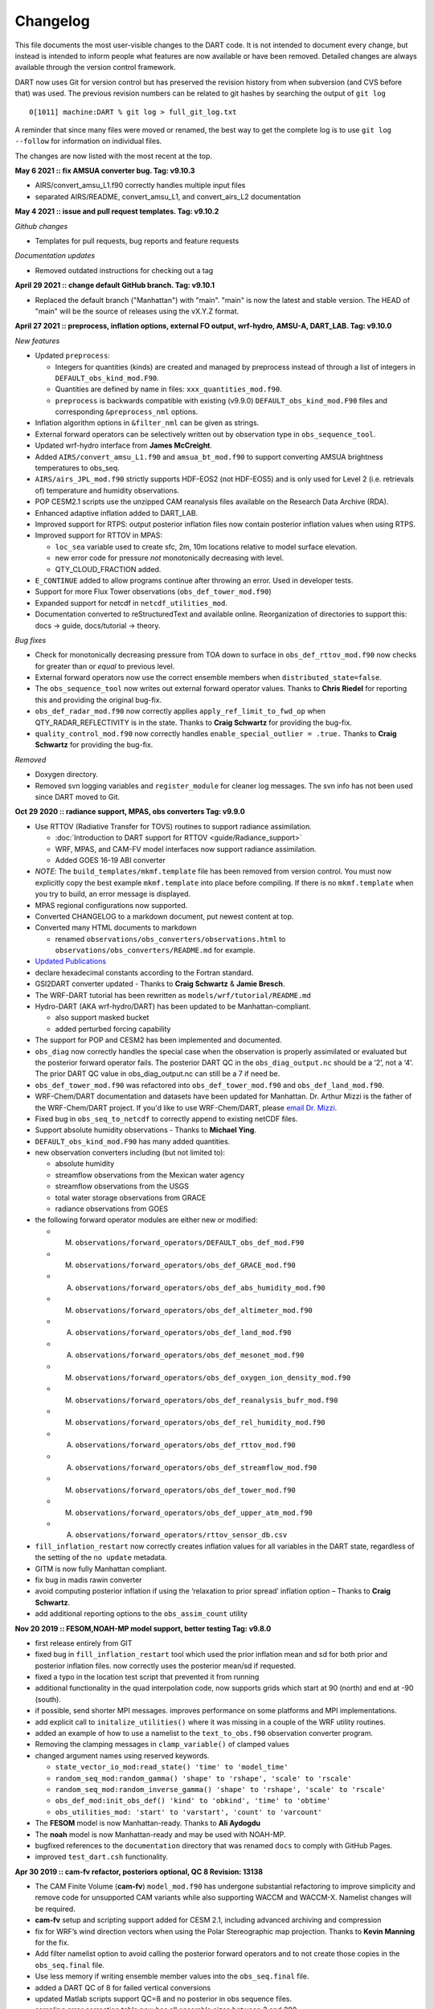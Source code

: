 Changelog
=========

This file documents the most user-visible changes to the DART code. It
is not intended to document every change, but instead is intended to
inform people what features are now available or have been removed.
Detailed changes are always available through the version control
framework.

DART now uses Git for version control but has preserved the revision
history from when subversion (and CVS before that) was used. The
previous revision numbers can be related to git hashes by searching the
output of ``git log``

::

   0[1011] machine:DART % git log > full_git_log.txt

A reminder that since many files were moved or renamed, the best way to 
get the complete log is to use ``git log --follow`` for information on
individual files.

The changes are now listed with the most recent at the top.

**May 6 2021 :: fix AMSUA converter bug. Tag: v9.10.3**

- AIRS/convert_amsu_L1.f90 correctly handles multiple input files 
- separated AIRS/README, convert_amsu_L1, and convert_airs_L2 documentation

**May 4 2021 :: issue and pull request templates.  Tag: v9.10.2**

*Github changes*

- Templates for pull requests, bug reports and feature requests

*Documentation updates*

- Removed outdated instructions for checking out a tag

**April 29 2021 :: change default GitHub branch. Tag: v9.10.1**

- Replaced the default branch ("Manhattan") with "main".
  "main" is now the latest and stable version.
  The HEAD of "main" will be the source of releases using the vX.Y.Z format.

**April 27 2021 :: preprocess, inflation options, external FO output, 
wrf-hydro, AMSU-A, DART_LAB. Tag: v9.10.0**

*New features*

-  Updated ``preprocess``:

   -  Integers for quantities (kinds) are created and 
      managed by preprocess instead of through a list of integers in 
      ``DEFAULT_obs_kind_mod.F90``.
   -  Quantities are defined by name in files: ``xxx_quantities_mod.f90``.
   -  ``preprocess`` is backwards compatible with existing (v9.9.0)
      ``DEFAULT_obs_kind_mod.F90`` files and corresponding ``&preprocess_nml`` options.  

-  Inflation algorithm options in ``&filter_nml`` can be given as strings. 

-  External forward operators can be selectively written out by observation type in
   ``obs_sequence_tool``.

-  Updated wrf-hydro interface from **James McCreight**. 

-  Added ``AIRS/convert_amsu_L1.f90`` and ``amsua_bt_mod.f90`` to support converting 
   AMSUA brightness temperatures to obs_seq.

-  ``AIRS/airs_JPL_mod.f90`` strictly supports HDF-EOS2 (not HDF-EOS5) and is only 
   used for Level 2 (i.e. retrievals of) temperature and humidity observations.

-  POP CESM2.1 scripts use the unzipped CAM reanalysis files available on
   the Research Data Archive (RDA). 

-  Enhanced adaptive inflation added to DART_LAB.   

-  Improved support for RTPS: output posterior inflation files now contain posterior
   inflation values when using RTPS. 

-  Improved support for RTTOV in MPAS:

   -  ``loc_sea`` variable used to create sfc, 2m, 10m 
      locations relative to model surface elevation. 
   -  new error code for pressure *not* monotonically decreasing with level.
   -  QTY_CLOUD_FRACTION added. 

-  ``E_CONTINUE`` added to allow programs continue after throwing an error. Used in 
   developer tests.
-  Support for more Flux Tower observations (``obs_def_tower_mod.f90``)
-  Expanded support for netcdf in ``netcdf_utilities_mod``.
-  Documentation converted to reStructuredText and available online. Reorganization
   of directories to support this: docs -> guide, docs/tutorial -> theory.

*Bug fixes*

-  Check for monotonically decreasing pressure from TOA down to surface in
   ``obs_def_rttov_mod.f90`` now checks for greater than or *equal* to previous 
   level.
-  External forward operators now use the correct ensemble members when 
   ``distributed_state=false``.
-  The ``obs_sequence_tool`` now writes out external forward operator values. 
   Thanks to **Chris Riedel** for reporting this and providing the 
   original bug-fix.
-  ``obs_def_radar_mod.f90`` now correctly applies ``apply_ref_limit_to_fwd_op``
   when QTY_RADAR_REFLECTIVITY is in the state. Thanks to **Craig Schwartz** for 
   providing the bug-fix.   
-  ``quality_control_mod.f90`` now correctly handles ``enable_special_outlier = .true.``
   Thanks to **Craig Schwartz** for providing the bug-fix.


*Removed*

-   Doxygen directory.
-   Removed svn logging variables and ``register_module`` for cleaner log 
    messages. The svn info has not been used since DART moved to Git. 

**Oct 29 2020 :: radiance support, MPAS, obs converters Tag: v9.9.0**

-  Use RTTOV (Radiative Transfer for TOVS) routines to support radiance
   assimilation.

   -  :doc:`Introduction to DART support for
      RTTOV <guide/Radiance_support>`
   -  WRF, MPAS, and CAM-FV model interfaces now support radiance
      assimilation.
   -  Added GOES 16-19 ABI converter

-  *NOTE*: The ``build_templates/mkmf.template`` file has been removed
   from version control. You must now explicitly copy the best example
   ``mkmf.template`` into place before compiling. If there is no
   ``mkmf.template`` when you try to build, an error message is
   displayed.

-  MPAS regional configurations now supported.

-  Converted CHANGELOG to a markdown document, put newest content at
   top.

-  Converted many HTML documents to markdown

   -  renamed ``observations/obs_converters/observations.html`` to
      ``observations/obs_converters/README.md`` for example.

-  `Updated
   Publications <https://dart.ucar.edu/pages/Publications.html>`__

-  declare hexadecimal constants according to the Fortran standard.

-  GSI2DART converter updated - Thanks to **Craig Schwartz** & **Jamie
   Bresch**.

-  The WRF-DART tutorial has been rewritten as
   ``models/wrf/tutorial/README.md``

-  Hydro-DART (AKA wrf-hydro/DART) has been updated to be
   Manhattan-compliant.

   -  also support masked bucket
   -  added perturbed forcing capability

-  The support for POP and CESM2 has been implemented and documented.

-  ``obs_diag`` now correctly handles the special case when the
   observation is properly assimilated or evaluated but the posterior
   forward operator fails. The posterior DART QC in the
   ``obs_diag_output.nc`` should be a ‘2’, not a ‘4’. The prior DART QC
   value in obs_diag_output.nc can still be a 7 if need be.

-  ``obs_def_tower_mod.f90`` was refactored into
   ``obs_def_tower_mod.f90`` and ``obs_def_land_mod.f90``.

-  WRF-Chem/DART documentation and datasets have been updated for
   Manhattan. Dr. Arthur Mizzi is the father of the WRF-Chem/DART project.
   If you'd like to use WRF-Chem/DART, please 
   `email Dr. Mizzi`_.

-  Fixed bug in ``obs_seq_to_netcdf`` to correctly append to existing
   netCDF files.

-  Support absolute humidity observations - Thanks to **Michael Ying**.

-  ``DEFAULT_obs_kind_mod.F90`` has many added quantities.

-  new observation converters including (but not limited to):

   -  absolute humidity
   -  streamflow observations from the Mexican water agency
   -  streamflow observations from the USGS
   -  total water storage observations from GRACE
   -  radiance observations from GOES

-  the following forward operator modules are either new or modified:

   - (M) ``observations/forward_operators/DEFAULT_obs_def_mod.F90``
   - (M) ``observations/forward_operators/obs_def_GRACE_mod.f90``
   - (A) ``observations/forward_operators/obs_def_abs_humidity_mod.f90``
   - (M) ``observations/forward_operators/obs_def_altimeter_mod.f90``
   - (A) ``observations/forward_operators/obs_def_land_mod.f90``
   - (A) ``observations/forward_operators/obs_def_mesonet_mod.f90``
   - (M) ``observations/forward_operators/obs_def_oxygen_ion_density_mod.f90``
   - (M) ``observations/forward_operators/obs_def_reanalysis_bufr_mod.f90``
   - (M) ``observations/forward_operators/obs_def_rel_humidity_mod.f90``
   - (A) ``observations/forward_operators/obs_def_rttov_mod.f90``
   - (A) ``observations/forward_operators/obs_def_streamflow_mod.f90``
   - (M) ``observations/forward_operators/obs_def_tower_mod.f90``
   - (M) ``observations/forward_operators/obs_def_upper_atm_mod.f90``
   - (A) ``observations/forward_operators/rttov_sensor_db.csv``

-  ``fill_inflation_restart`` now correctly creates inflation values for
   all variables in the DART state, regardless of the setting of the
   ``no update`` metadata.

-  GITM is now fully Manhattan compliant.

-  fix bug in madis rawin converter

-  avoid computing posterior inflation if using the ‘relaxation to prior
   spread’ inflation option – Thanks to **Craig Schwartz**.

-  add additional reporting options to the ``obs_assim_count`` utility

.. _email Dr. Mizzi: mailto:mizzi@ucar.edu,dart@ucar.edu?subject=WRF-Chem/DART%20inquiry


**Nov 20 2019 :: FESOM,NOAH-MP model support, better testing Tag: v9.8.0**

-  first release entirely from GIT

-  fixed bug in ``fill_inflation_restart`` tool which used the prior
   inflation mean and sd for both prior and posterior inflation files.
   now correctly uses the posterior mean/sd if requested.

-  fixed a typo in the location test script that prevented it from
   running

-  additional functionality in the quad interpolation code, now supports
   grids which start at 90 (north) and end at -90 (south).

-  if possible, send shorter MPI messages. improves performance on some
   platforms and MPI implementations.

-  add explicit call to ``initalize_utilities()`` where it was missing
   in a couple of the WRF utility routines.

-  added an example of how to use a namelist to the ``text_to_obs.f90``
   observation converter program.

-  Removing the clamping messages in ``clamp_variable()`` of clamped
   values

-  changed argument names using reserved keywords.

   -  ``state_vector_io_mod:read_state() 'time' to 'model_time'``
   -  ``random_seq_mod:random_gamma() 'shape' to 'rshape', 'scale' to 'rscale'``
   -  ``random_seq_mod:random_inverse_gamma() 'shape' to 'rshape', 'scale' to 'rscale'``
   -  ``obs_def_mod:init_obs_def() 'kind' to 'obkind', 'time' to 'obtime'``
   -  ``obs_utilities_mod: 'start' to 'varstart', 'count' to 'varcount'``

-  The **FESOM** model is now Manhattan-ready. Thanks to **Ali Aydogdu**

-  The **noah** model is now Manhattan-ready and may be used with
   NOAH-MP.

-  bugfixed references to the ``documentation`` directory that was
   renamed ``docs`` to comply with GitHub Pages.

-  improved ``test_dart.csh`` functionality.

**Apr 30 2019 :: cam-fv refactor, posteriors optional, QC 8 Revision: 13138**

-  The CAM Finite Volume (**cam-fv**) ``model_mod.f90`` has undergone
   substantial refactoring to improve simplicity and remove code for
   unsupported CAM variants while also supporting WACCM and WACCM-X.
   Namelist changes will be required.

-  **cam-fv** setup and scripting support added for CESM 2.1, including
   advanced archiving and compression

-  fix for WRF’s wind direction vectors when using the Polar
   Stereographic map projection. Thanks to **Kevin Manning** for the
   fix.

-  Add filter namelist option to avoid calling the posterior forward
   operators and to not create those copies in the ``obs_seq.final``
   file.

-  Use less memory if writing ensemble member values into the
   ``obs_seq.final`` file.

-  added a DART QC of 8 for failed vertical conversions

-  updated Matlab scripts support QC=8 and no posterior in obs sequence
   files.

-  sampling error correction table now has all ensemble sizes between 3
   and 200

-  ``closest_member_tool`` can be compiled with other MPI targets

-  ``COSMIC_ELECTRON_DENSITY`` has been moved from
   ``obs_def_gps_mod.f90`` to ``obs_def_upper_atm_mod.f90``, which has
   new quantities for ``ION_O_MIXING_RATIO`` and
   ``ATOMIC_H_MIXING_RATIO``

-  ``obs_converters/gps/convert_cosmic_ionosphere.f90`` has a test
   dataset

-  support for NAG compiler

-  fixed Intel compiler bug in ``lorenz_96`` comparing long integers to
   integer loop indices

-  ``get_maxdist()`` now a required routine all location modules

-  Default routines now create a time variable as ``time(time)`` to
   allow multiple files to be concatenated along the unlimited dimension
   more easily. Also conforms to the netCDF convention for coordinate
   dimensions.

-  ``obs_impact_tool`` handles a continuum of values, not just discrete
   0 or 1.

-  ``fill_inflation_restart`` now produces files with names consistent
   with filter defaults.

-  expanded functionality in ``xyz_location_mod.f90``

-  Removed ‘slow’ sorting routines from ``sort_mod.f90``

-  replacing some repeated native netCDF library calls with routines
   from the ``netcdf_utilities_mod.f90``

-  Updated dewpoint equation to avoid dividing by zero given a very
   unlikely scenario (r12832)

-  More efficient implementation of adaptive inflation

-  *Yongfei Zhang* and *Cecilia Bitz* added improvements to the CICE
   model and observation converters and forward operators. These changes
   also use the locations of the ‘new’ glade filesystem. They used CESM
   tag: cesm2_0_alpha06n

-  Worked with Yongfei Zhang to remove prototype codes and more
   completely document observation converters and data sources for cice
   assimilation.

-  removed ``allow_missing_in_clm`` flag from the ``&assim_tools_nml``
   namelist in the CICE work directory. The flag moved to a different
   namelist and the CICE model doesn’t care about it.

-  increased the maximum number of input files to ``obs_diag`` from 100
   to 10000.

-  Updated the ``developer_tests`` to include more cases.

-  Updated ``oned/obs_diag.f90`` to support ``obs_seq.out`` files.

-  Better error and informational messages in various routines.

**Aug 03 2018 :: performance fix for distributed mean Revision: 12758**

-  Important performance fix if model does vertical conversion for
   localization. Results were not wrong but performance was poor if
   ``distribute_mean = .true.`` was selected in the ``&assim_tools_nml``
   namelist.

   Now distributing the mean runs in close to the non-distributed time
   and uses much less memory for large models. This only impacts models
   which do a vertical conversion of either the observation or state
   vertical coordinate for localization AND which set
   ``&assim_tools_nml :: distribute_mean = .true.`` to use less memory.

   When using a distributed mean
   ``convert_all_obs_verticals_first = .true.`` should be set. If your
   observations will impact most of the model state, then
   ``convert_all_state_verticals_first = .true.`` can also be set.

**Jun 18 2018 :: CAM/CESM 2.0, DART QC 8, closest_member_tool Revision: 12682**

-  Support for **cam-fv** assimilations in the CESM 2.0 release. See
   documentation in ``models/cam-fv/doc/README_cam-fv`` for details.

-  ``obs_diag`` and matlab scripts updated to report statistics on DART
   QC 8, observation failed vertical conversion

-  Updates to fix minor problems with the new WRF scripts

-  Added the ``inf_sd_max_change`` namelist item to all ``input.nml``
   files for the enhanced inflation option

-  Revival of the ``closest_member_tool``, which now runs in parallel on
   all ensemble members at one time. This tool can be used as a template
   for any other tools which need to process something for all ensemble
   members in parallel.

-  Revival of the ``fill_inflation_restart`` tool as a Fortran 90
   program. Using ``ncap2`` is still possible, but if the correct
   version is not installed or available this tool can be used.

-  Added more functions to the ``netcdf_utilities_mod.f90``

**May 21 2018 :: enhanced inflation option, scripting Revision: 12591**

-  Enhanced inflation algorithm added. See the ``filter_mod.html`` for
   new documentation on this option.

-  Updated WRF scripts for the Manhattan release.

-  ``obs_diag`` reports statistics on DART QC 8, observation failed
   vertical conversion. Matlab scripts also updated to support QC 8.

-  New parallel conversion scripts for GPS Radio Occultation
   observations and NCEP prepbufr conversions.

-  Further updates to documentation files to change KIND to QTY or
   Quantity.

-  Documented required changes when moving from the Lanai/Classic
   release to Manhattan in
   ``documentation/html/Manhattan_diffs_from_Lanai.html``

-  Expanded the routines in the ``netcdf_utilities_mod.f90``

-  Add an ensemble handle parameter to the 6 ensemble manager routines
   where it was missing.

-  The ``advance_time`` program can read/generate CESM format time
   strings (YYYY-MM-DD-SSSSS).

-  Fixed a bug in the netcdf read routines that under certain
   circumstances could report an array was using the unlimited dimension
   incorrectly.

-  Removed the option to try to bitwise reproduce Lanai results; due to
   the number of changes this is no longer possible.

-  Minor bug fixes to the (seldom used) perturb routines in the **WRF**
   and **mpas_atm** ``model_mod.f90`` files. (used to add gaussian noise
   to a single model state to generate an ensemble; this is never the
   recommended method of starting a new experiment but the code remains
   for testing purposes.)

-  Several remaining model-specific ``model_mod_check`` programs were
   removed in favor of a single common program source file.

-  Keep ``filter_mod.dopplerfold.f90`` in sync with ``filter_mod.f90``,
   and ``assim_tools_mod.pf.f90`` in sync with ``assim_tools_mod.f90``.

-  Removed makefiles for the obsolete ``trans_time`` program.

**Mar 01 2018 :: ROMS, MMC, PMO, mpas_atm debug, etc Revision: 12419**

-  Fix a debug message in the **mpas_atm** model which might have caused
   a buffer overflow crash when formatting a message for a larger
   ensemble size.

-  Update the **ROMS** shell scripts to support PBS, SLURM, as well as
   LSF. Update the ROMS model_mod html documentation.

-  Update the default **cam-fv** ``input.nml`` to have more realistic
   values for the highest observation assimilated, and for where the
   ramp starts that decreases the increments at the model top. If
   running with a higher model top than the default check these items
   carefully.

-  Fixed variable type for ``time`` variables we create in diagnostic
   files

-  Miscellaneous minor Bug fixes:

   -  Print format wider for fractional levels in ``threed_sphere``
      locations
   -  Fixed a deallocate call at program shutdown time
   -  Fixed an indexing problem computing **cam-fv** U_WIND observations
      if the observation used HEIGHT as the vertical coordinate (very
      unusual).
   -  Fixed grid creation bug in a test program used with
      ``model_mod_check``. Now uses correct spacing for grids in the x,y
      coordinates.
   -  Fixed an allocate problem in a test interpolate routine.

-  Add surface pressure to the default state list in the **wrf**
   ``work/input.nml``

-  ``developer_tests/test_dart.csh`` can run PMO for more models.
   required updates to the ``work/input.nml`` in several directories
   (wrf, cm1, POP, mpas_atm) to match the current namelist.

-  several ``model_mod_check`` programs were combined into a single
   version that allows for selection of individual tests. many of the
   input.nml ``models/xxx/work/input.nml`` files have either had a
   ``&model_mod_check_nml`` section added or updated to match the
   updated interface.

-  the DART QTYs are now available via the state structure in the
   **wrf** and **clm** ``model_mod``\ s.

-  support the NAG compiler better. (contact dart@ucar.edu for more help
   if you want to use this compiler. some hand work is still needed.)

-  streamlined the debug output from the ``state_structure_info()`` call
   to avoid replicating information that was the same for all variables.

-  minor formatting change to the dart log file output for the list of
   observation types being assimilated, evaluated, and using precomputed
   forward operators.

-  fixed an uninitialized variable in the BGRID model code in a routine
   that isn’t normally used.

-  Updated the ``threed_sphere`` location module documentation with some
   usage notes about issues commonly encountered.

-  Fixed an incorrect test when printing out a log message describing if
   the inflation would be variance-adaptive or not.

-  Change the location of the POP MDT reference file to be relative to
   the current run directory and not an absolute file location on
   cheyenne.

-  Make the ROMS, CM1, and POP model_mod log namelist information to the
   namelist log file and not the main DART log file.

-  Updated several html documentation files, including the
   ``template/model_mod.html`` which describes the current model_mod
   required interfaces.

-  Updated the instructions for the GSI to DART obs converter to suggest
   some needed compiler flags in certain cases.

-  Updated the location module test programs.

**Dec 01 2017 :: ROMS scripting, debugging aids Revision: 12166**

-  Added an option to the ROMS model scripting to advance the model
   ensemble members in parallel using a job array.

-  Updated the DART_LAB Matlab GUIs to log a history of the settings and
   results.

-  | Added a debug option to the filter namelist,
     ``write_obs_every_cycle``, to output the full ``obs_seq.final``
     during each cycle of filter.
   | (Very slow - use only when debugging a filter crash.)

-  Allow the test grid in ``model_mod_check`` to cross the prime
   meridian for testing longitude interpolation in grids that cross the
   360/0 line.

**Nov 22 2017 :: minor updates for DA challenge files Revision: 12144**

-  added ``obs_seq.in.power`` to the Lorenz 96 directory

-  added new obs types to the workshop version of the ``input.nml``
   assimilation list

**Nov 21 2017 :: 1D obs_diag fix, 1D power forward operator Revision: 12138**

-  fixed a bad URL reference in tutorial section 18

-  fixed a crash with the 1D version of the observation diagnostics
   program when including identity observations.

-  all models with a ``workshop_setup.csh`` now build the same set of
   programs. (some/most did not build obs_diag - which is used in the
   tutorial)

-  added a 1D obs-to-a-power forward operator.

-  updates to the matlab plotting routines for NetCDF observation
   formats

-  World Ocean Database (WOD) converter supports partial year
   conversions and 2013 file formats.

**Oct 17 2017 :: mpas_atm bug fix, various other updates. Revision: 12002**

-  Fixed a bug in the **mpas_atm** ``model_mod`` that affected surface
   observations, in particular altimeter obs. also fixed a bug in the
   vertical conversion if using ‘scale height’ as the vertical
   localization type.

-  Fixed a bug in the **cam-fv** ``model_mod`` which might have excluded
   observations with a vertical coordinate of height (meters) which were
   in fact below the equivalent highest_obs_pressure_Pa namelist
   setting. also fixed a possible memory leak.

-  Added two new modules: ``options_mod.f90`` and
   ``obs_def_utilities_mod.f90`` this was required so we didn’t have
   circular dependencies in our modules as we reused common code in more
   places. We have updated all the ``path_names*`` files which are in
   the repository. if you have your own path_names files you may need to
   add these new modules to your path lists.

   -  ``assimilation_code/modules/utilities/options_mod.f90``
   -  ``observations/forward_operators/obs_def_utilities_mod.f90``

-  Removed ``QTY_SURFACE_TEMPERATURE`` from the default obs quantities
   list and added ``QTY_2M_SPECIFIC_HUMIDITY``. ``QTY_2M_TEMPERATURE``
   exists for atmospheric models, and ``QTY_SKIN_TEMPERATURE`` and
   ``QTY_SOIL_TEMPERATURE`` exist for other models. if you were using
   ``QTY_SURFACE_TEMPERATURE`` please replace it with the corresponding
   other temperature quantity.

-  Updated and improved the observation converter for ionospheric
   observations from the COSMIC GPS satellite.

-  Updated the **cam-fv** scripts for cesm2_0_beta05.

-  Updated the Matlab diagnostics documentation. ‘help DART’ or ‘doc
   DART’ will give an overview of the available Matlab diagnostics
   shipped with the dart distribution.

-  Added the observation type ``COSMIC_ELECTRON_DENSITY`` to the
   ``obs_def_upper_atm_mod``

-  ``dart_to_clm`` and ``clm_to_dart`` were resurrected to correctly
   handle conversions for the SWE (snow water equivalent) field.

-  Updated the channel and column location modules to be compatible with
   the current required interfaces.

-  Updated the ``model_mod_check.f90`` program (most often used when
   porting DART to a new model). there is now more control over exactly
   which tests are being run. updated the nml and html documentation
   files to match the current code and describe the tests in more
   detail.

-  Fixed a misleading status message in the ``obs_sequence_tool`` when
   all obs are excluded by the min/max lon/lat box namelist items. the
   incorrect message blamed it on observation height instead of the
   bounding box.

-  Added some additional debugging options to the mpi utilities module.
   if you have problems that appear to be MPI related, contact us for
   more help in enabling them.

-  Improved some error messages in ``location_io_mod`` and
   ``state_structure_mod``

**Aug 2 2017 :: single filenames, random distributions, bug fixes. Revision: 11864**


-  added code to support listing input and output filenames directly in
   the namelist instead of having to go through an indirect text file.
   most useful for programs that take a single input and output file,
   but works for all cases.

-  bug fix in ``location_io_mod.f90`` that affected
   ``obs_seq_to_netcdf`` (error in adding vertical location types to
   output file).

-  fix to ``convert_gpsro_bufr.f90`` converter (GPS obs from BUFR files)
   that failed if r8 defined to be r4.

-  added draws from gamma, inverse gamma, and exponential distributions
   to the random sequence module.

-  various updates to the **cam** scripts to work more smoothly with the
   most recent CIME changes and DART Manhattan updates.

-  added ``QTY_CWP_PATH`` and ``QTY_CWP_PATH_ZERO`` to the default
   quantities list for the ``obs_def_cwp_mod.f90`` forward operator.

-  improved some error messages in the diagnostic matlab scripts

**July 18 2017 :: bug fixes, documentation updates. Revision: 11830**

-  fixed bug in ``obs_impact_tool`` when generating the run-time table.
   specifying a generic quantity resulted in selecting the wrong
   specific obs types.

-  fixed a bug that would not allow filter to start from a single
   ensemble member if ``single_file_in = .true.``

-  updates to HTML documentation especially for types/quantities
   (replacing kinds)

-  updates to ``input.nml`` namelists, code comments, and shell scripts
   where names changed from ``restart`` to ``state`` for input and
   output files.

**July 7th 2017 :: cam-fv, mpas_atm scripts, single file i/o. Revision: 11807**

-  **mpas_atm**: scripts completely revised for the Manhattan release.
   Many thanks to **Soyoung Ha** and **Ryan Torn** for the contributed
   code.

-  **cam-fv**: scripts and ``model_mod.f90`` updated for cesm2_0_beta05.

Single File I/O:

-  Now we are able to run ``single_file_in`` and ``single_file_out``
   with MPI.

-  ``single_file_io_mod.f90`` has been removed and its functionality has
   been moved to ``direct_netcdf_mod.f90``.

-  ``single_file_io_mod.f90`` has been removed from all of the
   ``path_names_*`` files in the repository. (Remove it from any private
   ``path_names_*`` files.)

**June 27rd 2017 :: CICE 5, model_mod_check, tutorial. Revision: 11770**

-  Updated support for CICE5.

-  Updated support for ``model_mod_check`` - now compatible with netCDF
   input files, input is through [input,output]_state_files namelist
   variable (variables renamed).

-  Ensured consistency between low-order namelists and the updated DART
   tutorial. Updated documentation of many namelists. More to come.

-  ``location_mod``: namelist variable ``maintain_original_vert`` was
   deprecated, it is now removed. You must remove it from your existing
   namelists or DART will error out immediately.

-  ``obs_diag``: namelist variables ``rat_cri`` and
   ``input_qc_threshold`` have been deprecated for years, they have been
   removed. You must remove them from your existing namelists or
   obs_diag will error out immediately.

**Jun 2nd 2017 :: tutorial, DART_LAB, and various updates. Revision: 11696**

-  bring the DART tutorial pdf slides up to date with the current
   release.

-  include new GUIs with adaptive inflation options in DART_LAB:

   -  ``oned_model_inf.m``
   -  ``run_lorenz_96_inf.m``

-  added the **lorenz_96_2scale** model - additional kinds of
   ``QTY_SMALL_SCALE_STATE`` and ``QTY_LARGE_SCALE_STATE`` added as
   required.

-  add useful attributes to the variables in the diagnostic files

-  updates and minor bug fixes to the matlab diagnostic scripts

-  updates to the default input.nmls for models

-  updates to the **cam-fv** shell scripts to work with the CESM2.0
   framework

-  updates to the **cam-fv** ``model_mod`` for support of ``cam-chem``
   variables Added more QUANTITIES/KINDS for chemistry species. Removed
   support for ‘stand-alone’ **cam** and **cam-se** (**cam-se** will be
   a separate ‘model’).

-  major bug fix in the **simple_advection** ``model_mod``: Fixed an
   error with the layout of the state vector.

-  ``obs_def_radar_mod``: Fixed a serious bug in the fall velocity
   forward operator. If the fall speed field is not in the state the
   test for a bad istatus from the interpolate() call was looking at the
   wrong variable and returning ok even if interpolate() had set bad
   values.

-  bug fix in the **wrf** model_mod for fields which have a vertical
   stagger

-  fix to the makefiles for the GSI2DART observation converter

-  added additional netcdf and location utility routines

-  various fixes to documentation and test code

-  renamed ``QTY_RAW_STATE_VARIABLE`` to ``QTY_STATE_VARIABLE`` (RAW is
   redundant)

-  ``direct_netcdf_mod``: Renamed ``limit_mem`` to ``buffer_state_io``.
   ``buffer_state_io`` is now a logical that states if a variable that
   tells DART it it should read and write variables all at once or
   variable-by-variable.

**May 5th 2017 :: major changes to model_mod interfaces. Revision: 11615**

A long-awaited overhaul of the model_mod interfaces. All models which
are in our subversion repository and are supported in the Manhattan
release have been updated to match the new interfaces. If you have
model_mods with extensive changes, our recommendation is to diff your
changes with the version you checked out and insert those changes into
the new version. The changes for this update are unfortunately
extensive.

The detailed list of changes:

``model_mod::get_state_meta_data()`` is no longer passed an
ensemble_handle as the first argument. it should not do vertical
coordinate conversion. that will be done as a separate step by
``convert_vertical_state()``

``model_mod::vert_convert`` is replaced by ``convert_vertical_state()``
and ``convert_vertical_obs()`` Any vertical conversion code that was in
``get_state_meta_data`` should be moved to ``convert_vertical_state()``
which has access to the state vector index, so the code should move
easily.

``model_mod::query_vert_localization_coord`` is no longer a required
interface ``model_mod::get_close_maxdist_init`` is not longer a required
interface ``model_mod::get_close_obs_init`` is not longer a required
interface

``model_mod::get_close_obs`` has a different calling convention and is
split into ``get_close_obs()`` and ``get_close_state()``. the close obs
routine is passed both the obs types and quantities, and the close state
routine is passed both the state quantities and the state index, for
ease in vertical conversion if needed.

``model_mod::nc_write_model_vars()`` is deprecated for now; it may
return in a slightly different form in the future.

``model_mod::nc_write_model_atts()`` is now a subroutine with different
arguments. it should now only write any global attributes wanted, and
possibly some grid information. it should NOT write any of the state
variables; those will be written by DART routines.

``model_mod::get_model_size()`` needs to return an ``i8`` (a long
integer) for the size.

A new module ``default_model_mod`` supplies default routines for any
required interfaces that don’t need to be specialized for this model.

A new module ``netcdf_utilities_mod`` can do some simple netcdf
functions for you and we plan to add many more over the next couple
months.

``model_mod::get_model_time_step`` has been replaced by
``shortest_time_between_assimilations()`` since in fact it has always
controlled the minimum time filter would request a model advance and
never had anything to do with the internal time step of the dynamics of
the model.

We have removed ``output_state_vector`` from the namelist of all
model_mods since we no longer output a single 1d vector. all i/o is now
in netcdf format.

Models now have more control over when vertical conversion happens - on
demand as needed, or all up front before assimilation.

Models that were doing vertical conversion in ``get_state_meta_data``
should set:

.. code-block:: text 

   &assim_tools_nml
      convert_all_state_verticals_first = .true.
      convert_all_obs_verticals_first = .true.

   Models which were not should set:
      convert_all_state_verticals_first = .false.
      convert_all_obs_verticals_first = .true.

The ``location_mod::vert_is_xxx()`` routines have become a single
``is_vertical(loc, "string")`` where string is one of: “PRESSURE”,
“HEIGHT”, “SURFACE”, “LEVEL”, “UNDEFINED”, “SCALE_HEIGHT”

Models doing vertical localization should add a call to
``set_vertical_localization_coord()`` in their ``static_init_model()``
routine to tell dart what vertical coordinate system they are expecting
to convert to for vert localization

Most ``path_names_xxx`` files have been updated to add additional
modules. compare against what is checked out to see the differences.

Some of the internal changes include pulling common code from the
locations modules into a ``location_io_mod`` which contains common
functions for creating and writing ‘location’ variables for any location
type.

``QTY_RAW_STATE_VARIABLE`` is redundant and was shortened to
``QTY_STATE_VARIABLE``

Many utility programs use the ``template/model_mod.f90`` because they do
not depend on any model-specific functions. this file was also updated
to match the new interfaces.

The ``obs_impact`` facility is enabled in the ``assim_tools`` namelist.
you can use the ``obs_impact_tool`` to construct a table which prevents
one class of observations from impacting another class of state.

Sampling Error Correction now reads the values it needs from a single
netcdf file found in
``assimilation_code/programs/gen_sampling_err_table/work``. Copy it to
the same directory as where filter is running. All ensemble sizes which
were previously in ``final_full.XX`` files are included, and there is a
tool to generate and append to the file any other ensemble size
required.

**April 27th 2017 :: diagnostic file changes. Revision: 11545**

Two additional Diagnostic Files (forecast and analysis) in Filter which
can be set with the namelist option (stages_to_write)

-  **input** writes out mean and sd if requested.

   -  For low order models, mean and sd are only inserted into restart
      files with a single time step.

-  **forecast**

   -  contains the forecast and potentially the mean and sd for the,
      this is mostly important for lower order models which cycle

-  **preassim** before assimilation

   -  No Inflation: same as forecast
   -  Prior Inf: the inflated ensemble and damped prior inf
   -  Post Inf: same as forecast
   -  Prior and Post Inf: the inflated ensemble and damped prior inf

-  **postassim** after assimilation (before posterior infation)

   -  No Inflation: same as analysis
   -  Prior Inf: same as analysis
   -  Post Inf: assimilated ensemble and damped posterior inflation
   -  Prior and Post Inf: assimilated ensemble and damped posterior
      inflation

-  **analysis** after assimilation and before potentially update
   posterior inflation ensemble and updated prior inf

   -  No Inflation: assimilated ensemble
   -  Prior Inf: assimilated ensemble and updated prior inf
   -  Post Inf: post inflated ensemble and updated posterior inflation
   -  Prior and Post Inf: post inflated ensemble and updated prior inf
      and posterior inflation

-  **output**

   -  a single time step of the output ensemble and potentially updated
      prior inf and posterior inflation

**Feb 15th 2017 :: filter updates. Revision: 11160**


The postassim diagnostics file was being incorrectly written after
posterior inflation was applied. It is now written immediately after the
assimilation update, and then posterior inflation, if enabled, is
applied.

Sampling Error Correction now reads data from a single netcdf file for
any ensemble size. To add other sizes, a program can generate any
ensemble size and append it to this file. The default file is currently
in ``system_simulation``:

``system_simulation/work/sampling_error_correction_table.nc``

Filter and PMO no longer need the “has_cycling” flag.

Changes to the filter_nml are :

-  ``has_cycling`` REMOVED for low order models

Changes to the perfect_model_obs_nml are :

-  ``has_cycling`` REMOVED for low order models

**Feb 15th 2017 :: rma_single_file merge changes. Revision: 11136**

Filter and PMO can now run with multiple cycles for low order models.
The output for this is only supported with single file output (members,
inflation, mean, sd are all in the same file).

Added matlab support for diagnostics format in lower order models.

.. _changes-to-the-filter_nml-are-1:

*Changes to the filter_nml are :*

-  ``output_restart`` RENAMED to ``output_members``

-  ``restart_in_file_name`` RENAMED to ``input_state_file_list``

-  ``restart_out_file_name`` RENAMED to ``output_state_file_list``

-  ``single_restart_file_in`` RENAMED to ``single_file_in``

-  ``single_restart_file_out`` RENAMED to ``single_file_out``

-  ``input_state_files`` ADDED - not currently working

-  ``output_state_files`` ADDED - not currently working

-  ``has_cycling`` ADDED for low order models

.. _changes-to-the-perfect_model_obs_nml-are-1:

Changes to the perfect_model_obs_nml are :

-  ``start_from_restart`` RENAMED ``read_input_state_from_file``
-  ``output_restart`` RENAMED ``write_output_state_to_file``
-  ``restart_in_file_name`` RENAMED ``input_state_files``
-  ``restart_out_file_name`` RENAMED ``output_state_files``
-  ``single_file_in`` ADDED for low order models
-  ``single_file_out`` ADDED for low order models
-  ``has_cycling`` ADDED for low order models

**Jan 13th 2017 :: rma_fixed_filenames merge changes. Revision: 10902**


Specific namelist changes include:

1. | Earlier versions of the RMA branch code supported both direct
     NetCDF reads/writes and the original binary/ascii DART format
     restart files.
   | As of the next update DART format files are no longer supported.
     All I/O is NetCDF only. If your model does not use NetCDF you will
     still need a model_to_dart and dart_to_model converter; otherwise
     all DART programs read the model’s NetCDF files directly. The
     namelist options related to selecting direct netcdf I/O have been
     removed.

2. Diagnostic and state space data (such as inflation, mean and sd
   information) that were previously stored in {Prior,Posterior}_Diag.nc
   are now broken up into multiple files and have fixed filenames. This
   decreases the IO time for diagnostic output and reduces the number of
   namelist options.

3. There is no longer support for observation space inflation
   (i.e. inf_flavor = 1). Contact us at dart@ucar.edu if you have an
   interest in using this option.

.. _changes-to-the-filter_nml-are-2:

Changes to the filter_nml are :

-  ``restart_in_file_name`` has been replaced with
   ``input_restart_file_list``. The namelist must contain one or more
   file names, each of which is a textfile containing a list of N NetCDF
   restart files, one per line for each ensemble member. For models with
   multiple domains (e.g. nested WRF or CLM) you must specify a listfile
   for each domain.

-  ``restart_out_file_name`` has been replaced with
   ``output_restart_file_list``. Same format as
   ``input_restart_file_list``.

-  ``inf_in_file_name`` REMOVED, now have fixed names of the form
   input_{prior,posterior}inf_{mean,sd}.nc

-  ``inf_out_file_name`` REMOVED, now have fixed names of the form
   output_{prior,posterior}inf_{mean,sd}.nc.

-  ``inf_diag_filename`` REMOVED

-  ``inf_output_restart`` REMOVED, inflation restarts will be written
   out if inflation is turned on

-  ``output_inflation`` REMOVED, inflation diagnostic files will be
   written if inflation is turned on

-  | ``stages_to_write`` There is more control over what state data to
     write. Options are at stages : ‘input’, ‘preassim’, postassim’,
     ‘output’.
   | Stages preassim and postassim will output state data originally
     contained within the copies of ``Prior_Diag.nc`` and
     ``Posterior_Diag.nc``. See rma_doc/rma.html for details on the
     filename conventions. For example, running filter with prior
     inflation enabled with stage ‘preassim’ enabled will produce files
     with names:

   -  preassim_member_####.nc
   -  preassim_{mean,sd}.nc
   -  preassim_priorinf_{mean,sd}.nc

-  ``write_all_stages_at_end`` important for large models - all output
   file I/O is deferred until the end of filter, but will use more
   memory to store the data. More detailed info is in rma_doc/rma.html

-  ``output_restart_mean`` renamed output_mean

-  ``output_restart`` renamed output_restarts

-  ``direct_netcdf_{read,write}`` REMOVED, always true

-  ``restart_list_file`` renamed input_restart_file_list

-  ``single_restart_file_in`` renamed single_file_in

-  ``single_restart_file_out`` renamed single_file_out

-  ``add_domain_extension`` REMOVED

-  ``use_restart_list`` REMOVED

-  ``overwrite_state_input`` REMOVED, equivalent functionality can be
   set with ``single_restart_file_in = single_restart_file_out``

.. _changes-to-the-perfect_model_obs_nml-are-2:

Changes to the perfect_model_obs_nml are :

-  ``restart_in_filename`` renamed ``restart_in_file_names`` takes a
   NetCDF file. For multiple domains you can specify a list.

-  ``direct_netcdf_{read,write}`` REMOVED, always true

Changes to the state_space_diag_nml are :

-  ``single_file`` REMOVED, diagnostic files are now controlled in
   ``filter_nml`` with ``stages_to_write``

-  ``make_diagnostic_files`` REMOVED, no longer produce original
   ``Prior_Diag.nc`` and ``Posterior_Diag.nc``

-  ``netCDF_large_file_support`` REMOVED, always true

Changes to the state_vector_io_nml are :

-  ``write_binary_restart_files`` REMOVED

Changes to the ensemble_manager_nml are :


-  ``flag_unneeded_transposes`` – REMOVED

Changes to the integrate_model_nml are :

-  ``advance_restart_format`` – REMOVED, only supporting NetCDF format.

Scripting with CESM :

See ``models/cam-fv/scripts_cesm1_5/assimilate.csh`` for an example of
how to handle the new filename conventions.

::

   (To help find things:  input_priorinf_mean output_priorinf_mean )
   {in,out}put_{prior,post}inf_{mean,sd}.nc   ARE in use;
       Search for stage_metadata%filenames turned up
       interface set_file_metadata
          module procedure set_explicit_file_metadata
          module procedure set_stage_file_metadata

         ! stage_name is {input,preassim,postassim,output}
         ! base_name  is {mean,sd,{prior,post}inf_{mean,sd}} from filter/filter_mod.f90.
         write(string1,'(A,''.nc'')') trim(stage_name)//'_'//trim(base_name)
         file_info%stage_metadata%filenames(my_copy,1) = trim(string1)

       This shows where inflation file names are defined.
         > grep -I set_file_metadata */*.f90 | grep inf
       filter/filter_mod.f90:
          call set_file_metadata(file_info, PRIOR_INF_MEAN, stage, 'priorinf_mean', 'prior inflation mean')
          call set_file_metadata(file_info, PRIOR_INF_SD,   stage, 'priorinf_sd',   'prior inflation sd')
          call set_file_metadata(file_info, POST_INF_MEAN,  stage, 'postinf_mean',  'posterior inflation mean')
          call set_file_metadata(file_info, POST_INF_SD,    stage, 'postinf_sd',    'posterior inflation sd')

       subroutine set_member_file_metadata(file_info, ens_size, my_copy_start)
          call set_file_metadata(file_info, icopy, stage_name, base_name, desc, offset)

       subroutine set_stage_file_metadata(file_info, copy_number, stage, base_name, desc, offset)
          write(string1,'(A,''.nc'')') trim(stage_name)//'_'//trim(base_name)

       subroutine set_explicit_file_metadata(file_info, cnum, fnames, desc)
          file_info%stage_metadata%filenames(cnum,idom)        = trim(fnames(idom))
          file_info%stage_metadata%file_description(cnum,idom) = trim(string1)

       function construct_file_names(file_info, ens_size, copy, domain)
          write(construct_file_names, '(A, ''_member_'', I4.4, A, ''.nc'')') &
                              trim(file_info%root_name), copy, trim(dom_str)

   Also see
      harnesses/filename_harness/files:  ENS_MEAN_COPY       PriorDiag_mean.nc

*ADDITIONAL NOTES :*

#. currently the closest_member_tool is broken but plans on being fixed
   soon.
#. restart_file_tool and most model_to_dart/dart_to_model programs have
   been deprecated, since DART formatted restarts are no longer
   supported.
#. some programs such as model_mod_check have not been fully tested and
   need to be exercised with the new naming conventions.

**ancient history**

To see previous history, it is probably best to use

-  ``git log --follow``
-  ``git diff --name-status XXXX YYYY`` where XXXX and YYYY are commits,
   branches, …

or something along those lines.

